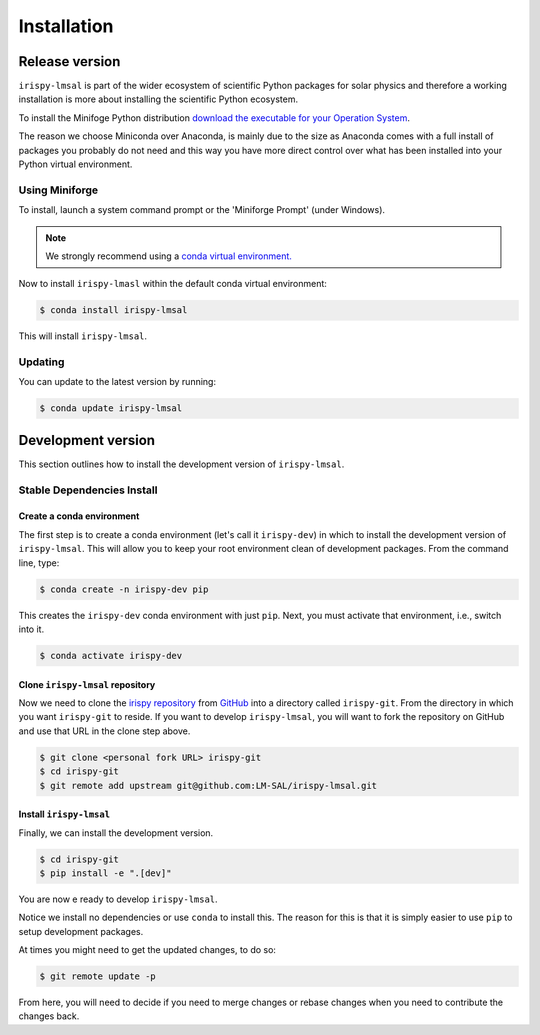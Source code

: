 .. _install:

************
Installation
************

Release version
===============

``irispy-lmsal`` is part of the wider ecosystem of scientific Python packages for solar physics and therefore a working installation is more about installing the scientific Python ecosystem.

To install the Minifoge Python distribution `download the executable for your Operation System <https://github.com/conda-forge/miniforge#miniforge3>`__.

The reason we choose Miniconda over Anaconda, is mainly due to the size as Anaconda comes with a full install of packages you probably do not need and this way you have more direct control over what has been installed into your Python virtual environment.

Using Miniforge
---------------

To install, launch a system command prompt or the 'Miniforge Prompt' (under Windows).

.. note::

    We strongly recommend using a `conda virtual environment. <https://towardsdatascience.com/getting-started-with-python-environments-using-conda-32e9f2779307>`__

Now to install ``irispy-lmasl`` within the default conda virtual environment:

.. code-block:: console

    $ conda install irispy-lmsal

This will install ``irispy-lmsal``.

Updating
--------
You can update to the latest version by running:

.. code-block:: console

    $ conda update irispy-lmsal

.. _dev_install:

Development version
===================

This section outlines how to install the development version of ``irispy-lmsal``.

Stable Dependencies Install
---------------------------

Create a conda environment
^^^^^^^^^^^^^^^^^^^^^^^^^^
The first step is to create a conda environment (let's call it ``irispy-dev``) in which to install the development version of ``irispy-lmsal``.
This will allow you to keep your root environment clean of development packages.
From the command line, type:

.. code-block:: console

    $ conda create -n irispy-dev pip

This creates the ``irispy-dev`` conda environment with just ``pip``.
Next, you must activate that environment, i.e., switch into it.

.. code-block:: console

    $ conda activate irispy-dev

Clone ``irispy-lmsal`` repository
^^^^^^^^^^^^^^^^^^^^^^^^^^^^^^^^^

Now we need to clone the `irispy repository`_ from `GitHub`_ into a directory called ``irispy-git``.
From the directory in which you want ``irispy-git`` to reside.
If you want to develop ``irispy-lmsal``, you will want to fork the repository on GitHub and use that URL in the clone step above.

.. code-block:: console

    $ git clone <personal fork URL> irispy-git
    $ cd irispy-git
    $ git remote add upstream git@github.com:LM-SAL/irispy-lmsal.git

Install ``irispy-lmsal``
^^^^^^^^^^^^^^^^^^^^^^^^

Finally, we can install the development version.

.. code-block:: console

    $ cd irispy-git
    $ pip install -e ".[dev]"

You are now e ready to develop ``irispy-lmsal``.

Notice we install no dependencies or use ``conda`` to install this.
The reason for this is that it is simply easier to use ``pip`` to setup development packages.

At times you might need to get the updated changes, to do so:

.. code-block:: console

    $ git remote update -p

From here, you will need to decide if you need to merge changes or rebase changes when you need to contribute the changes back.

.. _irispy repository: https://github.com/LM-SAL/irispy-lmsal
.. _GitHub: https://github.com/
